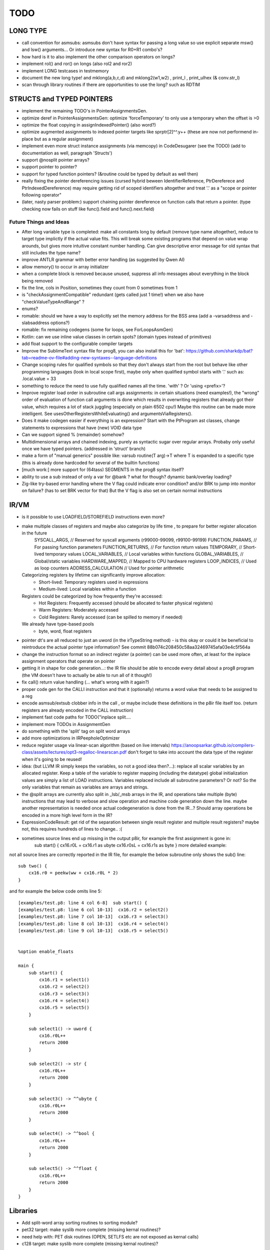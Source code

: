 TODO
====

LONG TYPE
---------
- call convention for asmsubs:  asmsubs don't have syntax for passing a long value so use explicit separate msw() and lsw() arguments...  Or introduce new syntax for R0+R1 combo's?
- how hard is it to also implement the other comparison operators on longs?
- implement rol() and ror() on longs  (also rol2 and ror2)
- implement LONG testcases in testmemory
- document the new long type! and mklong(a,b,c,d) and mklong2(w1,w2) , print_l , print_ulhex (& conv.str_l)
- scan through library routines if there are opportunities to use the long?  such as RDTIM



STRUCTS and TYPED POINTERS
--------------------------

- implement the remaining TODO's in PointerAssignmentsGen.
- optimize deref in PointerAssignmentsGen: optimize 'forceTemporary' to only use a temporary when the offset is >0
- optimize the float copying in assignIndexedPointer() (also word?)
- optimize augmented assignments to indexed pointer targets like sprptr[2]^^.y++  (these are now not performend in-place but as a regular assignment)
- implement even more struct instance assignments (via memcopy) in CodeDesugarer (see the TODO) (add to documentation as well, paragraph 'Structs')
- support @nosplit pointer arrays?
- support pointer to pointer?
- support for typed function pointers?  (&routine could be typed by default as well then)
- really fixing the pointer dereferencing issues (cursed hybrid beween IdentifierReference, PtrDereferece and PtrIndexedDereference) may require getting rid of scoped identifiers altogether and treat '.' as a "scope or pointer following operator"
- (later, nasty parser problem:) support chaining pointer dereference on function calls that return a pointer.  (type checking now fails on stuff like func().field and func().next.field)


Future Things and Ideas
^^^^^^^^^^^^^^^^^^^^^^^

- After long variable type is completed: make all constants long by default (remove type name altogether), reduce to target type implictly if the actual value fits.
  This will break some existing programs that depend on value wrap arounds, but gives more intuitive constant number handling.
  Can give descriptive error message for old syntax that still includes the type name?
- improve ANTLR grammar with better error handling (as suggested by Qwen AI)
- allow memory() to occur in array initializer
- when a complete block is removed because unused, suppress all info messages about everything in the block being removed
- fix the line, cols in Position, sometimes they count from 0 sometimes from 1
- is "checkAssignmentCompatible" redundant (gets called just 1 time!) when we also have "checkValueTypeAndRange" ?
- enums?
- romable: should we have a way to explicitly set the memory address for the BSS area (add a -varsaddress and -slabsaddress options?)
- romable: fix remaining codegens (some for loops, see ForLoopsAsmGen)
- Kotlin: can we use inline value classes in certain spots? (domain types instead of primitives)
- add float support to the configurable compiler targets
- Improve the SublimeText syntax file for prog8, you can also install this for 'bat': https://github.com/sharkdp/bat?tab=readme-ov-file#adding-new-syntaxes--language-definitions
- Change scoping rules for qualified symbols so that they don't always start from the root but behave like other programming languages (look in local scope first), maybe only when qualified symbol starts with '.' such as: .local.value = 33
- something to reduce the need to use fully qualified names all the time. 'with' ?  Or 'using <prefix>'?
- Improve register load order in subroutine call args assignments:
  in certain situations (need examples!), the "wrong" order of evaluation of function call arguments is done which results
  in overwriting registers that already got their value, which requires a lot of stack juggling (especially on plain 6502 cpu!)
  Maybe this routine can be made more intelligent.  See usesOtherRegistersWhileEvaluating() and argumentsViaRegisters().
- Does it make codegen easier if everything is an expression?  Start with the PtProgram ast classes, change statements to expressions that have (new) VOID data type
- Can we support signed % (remainder) somehow?
- Multidimensional arrays and chained indexing, purely as syntactic sugar over regular arrays. Probaby only useful once we have typed pointers. (addressed in 'struct' branch)
- make a form of "manual generics" possible like: varsub routine(T arg)->T  where T is expanded to a specific type
  (this is already done hardcoded for several of the builtin functions)
- [much work:] more support for (64tass) SEGMENTS in the prog8 syntax itself?
- ability to use a sub instead of only a var for @bank ? what for though? dynamic bank/overlay loading?
- Zig-like try-based error handling where the V flag could indicate error condition? and/or BRK to jump into monitor on failure? (has to set BRK vector for that) But the V flag is also set on certain normal instructions


IR/VM
-----
- is it possible to use LOADFIELD/STOREFIELD instructions even more?
- make multiple classes of registers and maybe also categorize by life time , to prepare for better register allocation in the future
    SYSCALL_ARGS,        // Reserved for syscall arguments (r99000-99099, r99100-99199)
    FUNCTION_PARAMS,     // For passing function parameters
    FUNCTION_RETURNS,    // For function return values
    TEMPORARY,           // Short-lived temporary values
    LOCAL_VARIABLES,     // Local variables within functions
    GLOBAL_VARIABLES,    // Global/static variables
    HARDWARE_MAPPED,     // Mapped to CPU hardware registers
    LOOP_INDICES,        // Used as loop counters
    ADDRESS_CALCULATION  // Used for pointer arithmetic
  Categorizing registers by lifetime can significantly improve allocation:
   - Short-lived: Temporary registers used in expressions
   - Medium-lived: Local variables within a function
  Registers could be categorized by how frequently they're accessed:
   - Hot Registers: Frequently accessed (should be allocated to faster physical registers)
   - Warm Registers: Moderately accessed
   - Cold Registers: Rarely accessed (can be spilled to memory if needed)
  We already have type-based pools
    - byte, word, float registers

- pointer dt's are all reduced to just an uword (in the irTypeString method) - is this okay or could it be beneficial to reintroduce the actual pointer type information? See commit 88b074c208450c58aa32469745afa03e4c5f564a
- change the instruction format so an indirect register (a pointer) can be used more often, at least for the inplace assignment operators that operate on pointer
- getting it in shape for code generation...: the IR file should be able to encode every detail about a prog8 program (the VM doesn't have to actually be able to run all of it though!)
- fix call() return value handling (... what's wrong with it again?)
- proper code gen for the CALLI instruction and that it (optionally) returns a word value that needs to be assigned to a reg
- encode asmsub/extsub clobber info in the call , or maybe include these definitions in the p8ir file itself too.  (return registers are already encoded in the CALL instruction)
- implement fast code paths for TODO("inplace split....
- implement more TODOs in AssignmentGen
- do something with the 'split' tag on split word arrays
- add more optimizations in IRPeepholeOptimizer
- reduce register usage via linear-scan algorithm (based on live intervals) https://anoopsarkar.github.io/compilers-class/assets/lectures/opt3-regalloc-linearscan.pdf
  don't forget to take into account the data type of the register when it's going to be reused!
- idea: (but LLVM IR simply keeps the variables, so not a good idea then?...): replace all scalar variables by an allocated register. Keep a table of the variable to register mapping (including the datatype)
  global initialization values are simply a list of LOAD instructions.
  Variables replaced include all subroutine parameters? Or not?  So the only variables that remain as variables are arrays and strings.
- the @split arrays are currently also split in _lsb/_msb arrays in the IR, and operations take multiple (byte) instructions that may lead to verbose and slow operation and machine code generation down the line.
  maybe another representation is needed once actual codegeneration is done from the IR...? Should array operations be encoded in a more high level form in the IR?
- ExpressionCodeResult:  get rid of the separation between single result register and multiple result registers? maybe not, this requires hundreds of lines to change.. :(
- sometimes source lines end up missing in the output p8ir, for example the first assignment is gone in:
     sub start() {
     cx16.r0L = cx16.r1 as ubyte
     cx16.r0sL = cx16.r1s as byte }
     more detailed example:

not all source lines are correctly reported in the IR file,
for example the below subroutine only shows the sub() line::

    sub two() {
        cx16.r0 = peekw(ww + cx16.r0L * 2)
    }

and for example the below code omits line 5::

    [examples/test.p8: line 4 col 6-8]  sub start() {
    [examples/test.p8: line 6 col 10-13]  cx16.r2 = select2()
    [examples/test.p8: line 7 col 10-13]  cx16.r3 = select3()
    [examples/test.p8: line 8 col 10-13]  cx16.r4 = select4()
    [examples/test.p8: line 9 col 10-13]  cx16.r5 = select5()


    %option enable_floats

    main {
        sub start() {
            cx16.r1 = select1()
            cx16.r2 = select2()
            cx16.r3 = select3()
            cx16.r4 = select4()
            cx16.r5 = select5()
        }

        sub select1() -> uword {
            cx16.r0L++
            return 2000
        }

        sub select2() -> str {
            cx16.r0L++
            return 2000
        }

        sub select3() -> ^^ubyte {
            cx16.r0L++
            return 2000
        }

        sub select4() -> ^^bool {
            cx16.r0L++
            return 2000
        }

        sub select5() -> ^^float {
            cx16.r0L++
            return 2000
        }
    }


Libraries
---------
- Add split-word array sorting routines to sorting module?
- pet32 target: make syslib more complete (missing kernal routines)?
- need help with: PET disk routines (OPEN, SETLFS etc are not exposed as kernal calls)
- c128 target: make syslib more complete (missing kernal routines)?


Optimizations
-------------

- more optimized operator handling of different types, for example uword a ^ byte b now does a type cast of b to word first
- optimize longEqualsValue() for const and variable operands to not assign needlessly to R0-R3.
- optimize optimizedBitwiseExpr()  for const and variable operands to not assign needlessly to R0-R3.
- optimize inplacemodificationLongWithLiteralval() for more shift values such as 8, 16, 24 etc but take sign bit into account!
- Port benchmarks from https://thred.github.io/c-bench-64/  to prog8 and see how it stacks up.
- Since fixing the missing zp-var initialization, programs grew in size again because STZ's reappeared. Can we add more intelligent (and correct!) optimizations to remove those STZs that might be redundant again?
- in Identifier: use typedarray of strings instead of listOf? Other places?
- Compilation speed: try to join multiple modifications in 1 result in the AST processors instead of returning it straight away every time
- Optimize the IfExpression code generation to be more like regular if-else code.  (both 6502 and IR) search for "TODO don't store condition as expression"
- VariableAllocator: can we think of a smarter strategy for allocating variables into zeropage, rather than first-come-first-served?
  for instance, vars used inside loops first, then loopvars, then uwords used as pointers (or these first??), then the rest
  This will probably need the register categorization from the IR explained there, for the old 6502 codegen there is not enough information to act on
- various optimizers skip stuff if compTarget.name==VMTarget.NAME.  Once 6502-codegen is done from IR code, those checks should probably all be removed, or be made permanent
